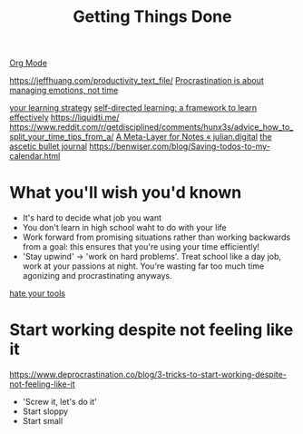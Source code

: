 #+TITLE: Getting Things Done
[[file:org_mode.org][Org Mode]]

https://jeffhuang.com/productivity_text_file/
[[https://news.ycombinator.com/item?id=22124489][Procrastination is about managing emotions, not time]]

[[https://news.ycombinator.com/item?id=23211184][your learning strategy]]
[[https://jjude.com/sdl/][self-directed learning: a framework to learn effectively]]
https://liquidti.me/
https://www.reddit.com/r/getdisciplined/comments/hunx3s/advice_how_to_split_your_time_tips_from_a/
[[https://julian.digital/2020/09/04/a-meta-layer-for-notes/][A Meta-Layer for Notes « julian.digital]]
[[http://karolis.koncevicius.lt/posts/ascetic_bullet_journal/][the ascetic bullet journal]]
https://benwiser.com/blog/Saving-todos-to-my-calendar.html

* What you'll wish you'd known
- It's hard to decide what job you want
- You don't learn in high school waht to do with your life
- Work forward from promising situations rather than working backwards from a goal:
  this ensures that you're using your time efficiently!
- 'Stay upwind' -> 'work on hard problems'. Treat school like a day job, work at your passions at night. You're wasting far too much time agonizing and procrastinating anyways.
[[https://www.hillelwayne.com/hate-your-tools/][hate your tools]]
* Start working despite not feeling like it
https://www.deprocrastination.co/blog/3-tricks-to-start-working-despite-not-feeling-like-it
- 'Screw it, let's do it'
- Start sloppy
- Start small
